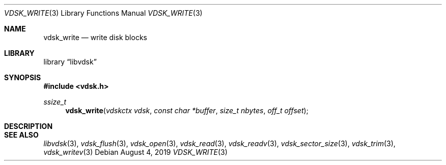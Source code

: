 .\"
.\" Copyright (c) 2019 Marcel Moolenaar
.\" All rights reserved.
.\"
.\" Redistribution and use in source and binary forms, with or without
.\" modification, are permitted provided that the following conditions
.\" are met:
.\" 1. Redistributions of source code must retain the above copyright
.\"    notice, this list of conditions and the following disclaimer.
.\" 2. Redistributions in binary form must reproduce the above copyright
.\"    notice, this list of conditions and the following disclaimer in the
.\"    documentation and/or other materials provided with the distribution.
.\"
.\" THIS SOFTWARE IS PROVIDED BY THE DEVELOPERS ``AS IS'' AND ANY EXPRESS OR
.\" IMPLIED WARRANTIES, INCLUDING, BUT NOT LIMITED TO, THE IMPLIED WARRANTIES
.\" OF MERCHANTABILITY AND FITNESS FOR A PARTICULAR PURPOSE ARE DISCLAIMED.
.\" IN NO EVENT SHALL THE DEVELOPERS BE LIABLE FOR ANY DIRECT, INDIRECT,
.\" INCIDENTAL, SPECIAL, EXEMPLARY, OR CONSEQUENTIAL DAMAGES (INCLUDING, BUT
.\" NOT LIMITED TO, PROCUREMENT OF SUBSTITUTE GOODS OR SERVICES; LOSS OF USE,
.\" DATA, OR PROFITS; OR BUSINESS INTERRUPTION) HOWEVER CAUSED AND ON ANY
.\" THEORY OF LIABILITY, WHETHER IN CONTRACT, STRICT LIABILITY, OR TORT
.\" (INCLUDING NEGLIGENCE OR OTHERWISE) ARISING IN ANY WAY OUT OF THE USE OF
.\" THIS SOFTWARE, EVEN IF ADVISED OF THE POSSIBILITY OF SUCH DAMAGE.
.\"
.\" $FreeBSD$
.\"
.Dd August 4, 2019
.Dt VDSK_WRITE 3
.Os
.Sh NAME
.Nm vdsk_write
.Nd write disk blocks
.Sh LIBRARY
.Lb libvdsk
.Sh SYNOPSIS
.In vdsk.h
.Ft ssize_t
.Fn vdsk_write "vdskctx vdsk" "const char *buffer" "size_t nbytes" "off_t offset"
.Sh DESCRIPTION
.Sh SEE ALSO
.Xr libvdsk 3 ,
.Xr vdsk_flush 3 ,
.Xr vdsk_open 3 ,
.Xr vdsk_read 3 ,
.Xr vdsk_readv 3 ,
.Xr vdsk_sector_size 3 ,
.Xr vdsk_trim 3 ,
.Xr vdsk_writev 3
